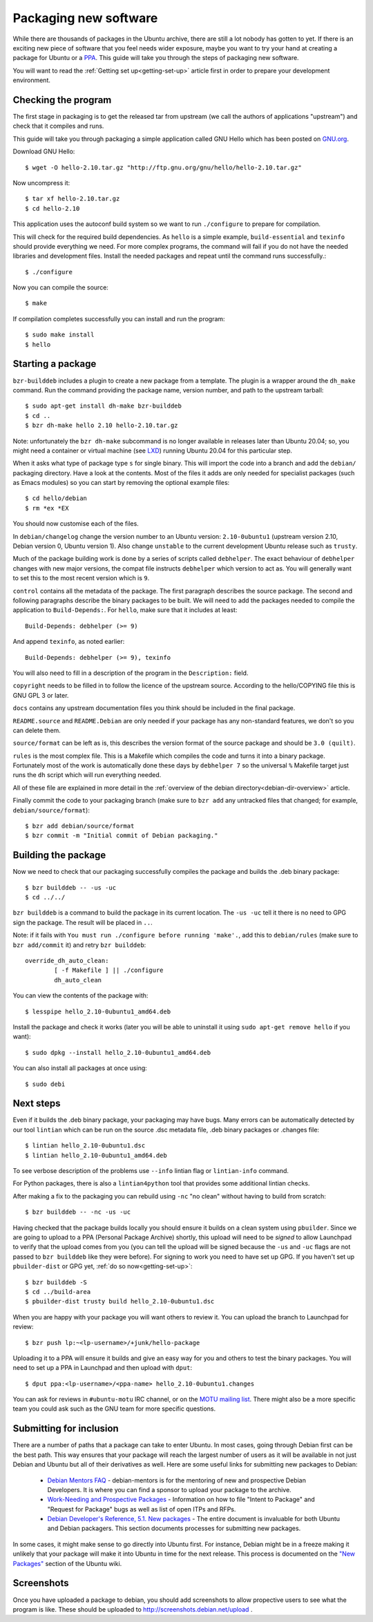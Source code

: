 .. _packaging-new-software:

======================
Packaging new software
======================

While there are thousands of packages in the Ubuntu archive, there are still
a lot nobody has gotten to yet. If there is an exciting new piece of software
that you feel needs wider exposure, maybe you want to try your hand at
creating a package for Ubuntu or a PPA_. This guide will take you through the
steps of packaging new software.

You will want to read the :ref:`Getting set up<getting-set-up>` article first
in order to prepare your development environment.

Checking the program
--------------------

The first stage in packaging is to get the released tar from upstream (we call
the authors of applications "upstream") and check that it compiles and runs.

This guide will take you through packaging a simple application called GNU Hello
which has been posted on GNU.org_.

Download GNU Hello::

    $ wget -O hello-2.10.tar.gz "http://ftp.gnu.org/gnu/hello/hello-2.10.tar.gz"

Now uncompress it::

    $ tar xf hello-2.10.tar.gz
    $ cd hello-2.10

This application uses the autoconf build system so we want to run ``./configure``
to prepare for compilation.

This will check for the required build dependencies. As ``hello`` is a simple
example, ``build-essential`` and ``texinfo`` should provide everything we need.
For more
complex programs, the command will fail if you do not have the needed libraries
and development files. Install the needed packages and repeat until the command
runs successfully.::

    $ ./configure

Now you can compile the source::

    $ make

If compilation completes successfully you can install and run the program::

    $ sudo make install
    $ hello

Starting a package
------------------

``bzr-builddeb`` includes a plugin to create a new package from a template. The
plugin is a wrapper around the ``dh_make`` command.  Run the command providing
the package name, version number, and path to the upstream tarball::

    $ sudo apt-get install dh-make bzr-builddeb
    $ cd ..
    $ bzr dh-make hello 2.10 hello-2.10.tar.gz

Note: unfortunately the ``bzr dh-make`` subcommand is no longer available in
releases later than Ubuntu 20.04; so, you might need a container or virtual
machine (see `LXD <LXD_>`_) running Ubuntu 20.04 for this particular step.

When it asks what type of package type ``s`` for single binary. This will import
the code into a branch and add the ``debian/`` packaging directory.  Have a look
at the contents.  Most of the files it adds are only needed for specialist
packages (such as Emacs modules) so you can start by removing the optional
example files::

    $ cd hello/debian
    $ rm *ex *EX

You should now customise each of the files.

In ``debian/changelog`` change the
version number to an Ubuntu version: ``2.10-0ubuntu1`` (upstream version 2.10,
Debian version 0, Ubuntu version 1).  Also change ``unstable`` to the current
development Ubuntu release such as ``trusty``.

Much of the package building work is done by a series of scripts
called ``debhelper``.  The exact behaviour of ``debhelper`` changes
with new major versions, the compat file instructs ``debhelper`` which
version to act as.  You will generally want to set this to the most
recent version which is ``9``.

``control`` contains all the metadata of the package.  The first paragraph
describes the source package. The second and following paragraphs describe
the binary packages to be built.  We will need to add the packages needed to
compile the application to ``Build-Depends:``. For ``hello``, make sure that it
includes at least::

    Build-Depends: debhelper (>= 9)

And append ``texinfo``, as noted earlier::

    Build-Depends: debhelper (>= 9), texinfo

You will also need to fill in a description of the program in the
``Description:`` field.

``copyright`` needs to be filled in to follow the licence of the upstream
source.  According to the hello/COPYING file this is GNU GPL 3 or later.

``docs`` contains any upstream documentation files you think should be included
in the final package.

``README.source`` and ``README.Debian`` are only needed if your package has any
non-standard features, we don't so you can delete them.

``source/format`` can be left as is, this describes the version format of the
source package and should be ``3.0 (quilt)``.

``rules`` is the most complex file.  This is a Makefile which compiles the
code and turns it into a binary package.  Fortunately most of the work is
automatically done these days by ``debhelper 7`` so the universal ``%``
Makefile target just runs the ``dh`` script which will run everything needed.

All of these file are explained in more detail in the :ref:`overview of the
debian directory<debian-dir-overview>` article.

Finally commit the code to your packaging branch (make sure to ``bzr add``
any untracked files that changed; for example, ``debian/source/format``)::

    $ bzr add debian/source/format
    $ bzr commit -m "Initial commit of Debian packaging."

Building the package
--------------------

Now we need to check that our packaging successfully compiles the package and
builds the .deb binary package::

    $ bzr builddeb -- -us -uc
    $ cd ../../

``bzr builddeb`` is a command to build the package in its current location.
The ``-us -uc`` tell it there is no need to GPG sign the package.  The result
will be placed in ``..``.

Note: if it fails with ``You must run ./configure before running 'make'.``,
add this to ``debian/rules`` (make sure to ``bzr add/commit`` it) and retry
``bzr builddeb``::

    override_dh_auto_clean:
            [ -f Makefile ] || ./configure
            dh_auto_clean

You can view the contents of the package with::

    $ lesspipe hello_2.10-0ubuntu1_amd64.deb

Install the package and check it works (later you will be able to uninstall it
using ``sudo apt-get remove hello`` if you want)::

    $ sudo dpkg --install hello_2.10-0ubuntu1_amd64.deb

You can also install all packages at once using::

    $ sudo debi

Next steps
----------

Even if it builds the .deb binary package, your packaging may have
bugs.  Many errors can be automatically detected by our tool
``lintian`` which can be run on the source .dsc metadata file, .deb
binary packages or .changes file::

    $ lintian hello_2.10-0ubuntu1.dsc
    $ lintian hello_2.10-0ubuntu1_amd64.deb

To see verbose description of the problems use ``--info`` lintian flag
or ``lintian-info`` command.

For Python packages, there is also a ``lintian4python`` tool that provides
some additional lintian checks.

After making a fix to the packaging you can rebuild using ``-nc`` "no clean"
without having to build from scratch::

    $ bzr builddeb -- -nc -us -uc

Having checked that the package builds locally you should ensure it builds on a
clean system using ``pbuilder``. Since we are going to upload to a PPA
(Personal Package Archive) shortly, this upload will need to be *signed* to
allow Launchpad to verify that the upload comes from you (you can tell the
upload will be signed because the ``-us`` and ``-uc`` flags are not passed to
``bzr builddeb`` like they were before). For signing to work you need to have
set up GPG. If you haven't set up ``pbuilder-dist`` or GPG yet, :ref:`do so
now<getting-set-up>`::

    $ bzr builddeb -S
    $ cd ../build-area
    $ pbuilder-dist trusty build hello_2.10-0ubuntu1.dsc

When you are happy with your package you will want others to review it.  You
can upload the branch to Launchpad for review::

    $ bzr push lp:~<lp-username>/+junk/hello-package

Uploading it to a PPA will ensure it builds and give an easy way for you and
others to test the binary packages.  You will need to set up a PPA in Launchpad
and then upload with ``dput``::

    $ dput ppa:<lp-username>/<ppa-name> hello_2.10-0ubuntu1.changes

You can ask for reviews in ``#ubuntu-motu`` IRC channel, or on the
`MOTU mailing list <ubuntu-motu_>`_.  There might also be a more specific
team you could ask such as the GNU team for more specific questions.

Submitting for inclusion
------------------------

There are a number of paths that a package can take to enter Ubuntu.
In most cases, going through Debian first can be the best path. This
way ensures that your package will reach the largest number of users
as it will be available in not just Debian and Ubuntu but all of their
derivatives as well. Here are some useful links for submitting new
packages to Debian:

  - `Debian Mentors FAQ <MentorsFAQ_>`_ - debian-mentors is for the mentoring of new and
    prospective Debian Developers. It is where you can find a sponsor
    to upload your package to the archive.

  - `Work-Needing and Prospective Packages <WNPP_>`_ - Information on how to file
    "Intent to Package" and "Request for Package" bugs as well as list
    of open ITPs and RFPs.

  - `Debian Developer's Reference, 5.1. New packages <DevRef_>`_ - The entire
    document is invaluable for both Ubuntu and Debian packagers. This
    section documents processes for submitting new packages.

In some cases, it might make sense to go directly into Ubuntu first. For
instance, Debian might be in a freeze making it unlikely that your
package will make it into Ubuntu in time for the next release. This
process is documented on the `"New Packages" <NewPackages_>`_ section of the Ubuntu wiki.

Screenshots
-----------

Once you have uploaded a package to debian, you should add screenshots
to allow propective users to see what the program is like. These should
be uploaded to http://screenshots.debian.net/upload .

.. _PPA: https://help.launchpad.net/Packaging/PPA
.. _GNU.org: http://www.gnu.org/software/hello/
.. _`packages.ubuntu.com`:  http://packages.ubuntu.com/
.. _ubuntu-motu: https://lists.ubuntu.com/mailman/listinfo/ubuntu-motu
.. _MentorsFAQ: https://wiki.debian.org/DebianMentorsFaq
.. _WNPP: http://www.debian.org/devel/wnpp/
.. _DevRef: http://www.debian.org/doc/manuals/developers-reference/pkgs.html#newpackage
.. _NewPackages: https://wiki.ubuntu.com/UbuntuDevelopment/NewPackages
.. _LXD: https://linuxcontainers.org/lxd/
